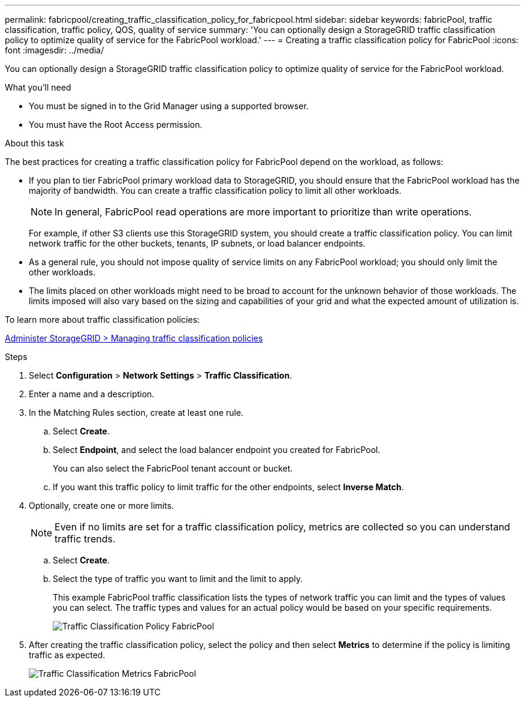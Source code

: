 ---
permalink: fabricpool/creating_traffic_classification_policy_for_fabricpool.html
sidebar: sidebar
keywords: fabricPool, traffic classification, traffic policy, QOS, quality of service
summary: 'You can optionally design a StorageGRID traffic classification policy to optimize quality of service for the FabricPool workload.'
---
= Creating a traffic classification policy for FabricPool
:icons: font
:imagesdir: ../media/

[.lead]
You can optionally design a StorageGRID traffic classification policy to optimize quality of service for the FabricPool workload.

.What you'll need
* You must be signed in to the Grid Manager using a supported browser.
* You must have the Root Access permission.

.About this task
The best practices for creating a traffic classification policy for FabricPool depend on the workload, as follows:

* If you plan to tier FabricPool primary workload data to StorageGRID, you should ensure that the FabricPool workload has the majority of bandwidth. You can create a traffic classification policy to limit all other workloads.
+
NOTE: In general, FabricPool read operations are more important to prioritize than write operations.
+
For example, if other S3 clients use this StorageGRID system, you should create a traffic classification policy. You can limit network traffic for the other buckets, tenants, IP subnets, or load balancer endpoints.

* As a general rule, you should not impose quality of service limits on any FabricPool workload; you should only limit the other workloads.
* The limits placed on other workloads might need to be broad to account for the unknown behavior of those workloads. The limits imposed will also vary based on the sizing and capabilities of your grid and what the expected amount of utilization is.

To learn more about traffic classification policies:

xref:../admin/managing_traffic_classification_policies.adoc[Administer StorageGRID > Managing traffic classification policies]

.Steps
. Select *Configuration* > *Network Settings* > *Traffic Classification*.
. Enter a name and a description.
. In the Matching Rules section, create at least one rule.
 .. Select *Create*.
 .. Select *Endpoint*, and select the load balancer endpoint you created for FabricPool.
+
You can also select the FabricPool tenant account or bucket.

 .. If you want this traffic policy to limit traffic for the other endpoints, select *Inverse Match*.
. Optionally, create one or more limits.
+
NOTE: Even if no limits are set for a traffic classification policy, metrics are collected so you can understand traffic trends.

 .. Select *Create*.
 .. Select the type of traffic you want to limit and the limit to apply.
+
This example FabricPool traffic classification lists the types of network traffic you can limit and the types of values you can select. The traffic types and values for an actual policy would be based on your specific requirements.
+
image::../media/traffic_classification_policy_for_fabricpool.png[Traffic Classification Policy FabricPool]

. After creating the traffic classification policy, select the policy and then select *Metrics* to determine if the policy is limiting traffic as expected.
+
image::../media/traffic_classification_metrics_fabricpool.png[Traffic Classification Metrics FabricPool]
